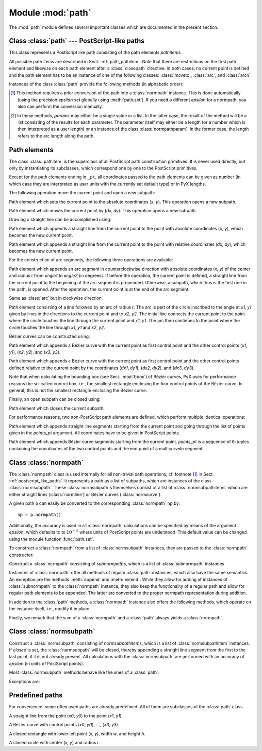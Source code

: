 
.. module:: path

==================
Module :mod:`path`
==================

.. sectionauthor:: Jörg Lehmann <joergl@users.sourceforge.net>


The :mod:`path` module defines several important classes which are documented in
the present section.


.. _postscript_like_paths:

Class :class:`path` --- PostScript-like paths
---------------------------------------------

.. class:: path(*pathitems)

   This class represents a PostScript like path consisting of the path elements
   *pathitems*.

   All possible path items are described in Sect. :ref:`path_pathitem`. Note that
   there are restrictions on the first path element and likewise on each path
   element after a :class:`closepath` directive. In both cases, no current point is
   defined and the path element has to be an instance of one of the following
   classes: :class:`moveto`, :class:`arc`, and :class:`arcn`.

Instances of the class :class:`path` provide the following methods (in
alphabetic order):


.. method:: path.append(pathitem)

   Appends a *pathitem* to the end of the path.


.. method:: path.arclen()

   Returns the total arc length of the path. [#normpathconvert]_


.. method:: path.arclentoparam(lengths)

   Returns the parameter value(s) corresponding to the arc length(s) *lengths*.
   [#normpathconvert]_


.. method:: path.at(params)

   Returns the coordinates (as 2-tuple) of the path point(s) corresponding to the
   parameter value(s) *params*. [#normpathconvert]_ [#value_or_list]_


.. method:: path.atbegin()

   Returns the coordinates (as 2-tuple) of the first point of the path. [#normpathconvert]_


.. method:: path.atend()

   Returns the coordinates (as 2-tuple) of the end point of the path. [#normpathconvert]_


.. method:: path.bbox()

   Returns the bounding box of the path.


.. method:: path.begin()

   Returns the parameter value (a :class:`normpathparam` instance) of the first
   point in the path.


.. method:: path.curveradius(params)

   Returns the curvature radius/radii (or None if infinite) at parameter value(s)
   *params*. [#value_or_list]_ This is the inverse of the curvature at this
   parameter. Note that this radius can be negative or positive, depending on the
   sign of the curvature. [#normpathconvert]_


.. method:: path.end()

   Returns the parameter value (a :class:`normpathparam` instance) of the last
   point in the path.


.. method:: path.extend(pathitems)

   Appends the list *pathitems* to the end of the path.


.. method:: path.intersect(opath)

   Returns a tuple consisting of two lists of parameter values corresponding to the
   intersection points of the path with the other path *opath*, respectively.
   [#normpathconvert]_ For intersection points which are not farther apart then
   *epsilon* (defaulting to :math:`10^{-5}` PostScript points), only one is returned.


.. method:: path.joined(opath)

   Appends *opath* to the end of the path, thereby merging the last subpath (which
   must not be closed) of the path with the first sub path of *opath* and returns
   the resulting new path. [#normpathconvert]_ Instead of using the
   :meth:`joined` method, you can also join two paths together with help of the
   ``<<`` operator, for instance ``p = p1 << p2``.


.. method:: path.normpath(epsilon=None)

   Returns the equivalent :class:`normpath`. For the conversion and for later
   calculations with this :class:`normpath` an accuracy of *epsilon* is used.
   If *epsilon* is *None*, the global *epsilon* of the :mod:`path` module is
   used.


.. method:: path.paramtoarclen(params)

   Returns the arc length(s) corresponding to the parameter value(s) *params*.
   [#value_or_list]_ [#normpathconvert]_


.. method:: path.range()

   Returns the maximal parameter value *param* that is allowed in the path methods.


.. method:: path.reversed()

   Returns the reversed path. [#normpathconvert]_


.. method:: path.rotation(params)

   Returns a transformation or a list of transformations, which rotate the
   x-direction to the tangent vector and the y-direction to the normal vector
   at the parameter value(s) *params*. [#value_or_list]_ [#normpathconvert]_


.. method:: path.split(params)

   Splits the path at the parameter values *params*, which have to be sorted in
   ascending order, and returns a corresponding list of :class:`normpath`
   instances. [#normpathconvert]_


.. method:: path.tangent(params, length=1)

   Return a :class:`line` instance or a list of :class:`line` instances,
   corresponding to the tangent vectors at the parameter value(s) *params*.
   [#value_or_list]_ The tangent vector will be scaled to the length *length*.
   [#normpathconvert]_


.. method:: path.trafo(params)

   Returns a transformation or a list of tranformations, which translate the
   origin to a point on the path corresponding to parameter value(s) *params*
   and rotate the x-direction to the tangent vector and the y-direction to the
   normal vector. [#normpathconvert]_


.. method:: path.transformed(trafo)

   Returns the path transformed according to the linear transformation *trafo*.
   Here, ``trafo`` must be an instance of the :class:`trafo.trafo` class.
   [#normpathconvert]_


.. [#normpathconvert]
   This method requires a prior conversion of the path into a :class:`normpath`
   instance. This is done automatically (using the precision *epsilon* set
   globally using :meth:`path.set`). If you need a different *epsilon* for a
   normpath, you also can perform the conversion manually.

.. [#value_or_list]
   In these methods, *params* may either be a single value or a
   list. In the latter case, the result of the method will be a list consisting of
   the results for each parameter.  The parameter itself may either be a length
   (or a number which is then interpreted as a user length) or an instance of the
   class :class:`normpathparam`. In the former case, the length refers to the arc
   length along the path.


.. _path_pathitem:

Path elements
-------------

The class :class:`pathitem` is the superclass of all PostScript path
construction primitives. It is never used directly, but only by instantiating
its subclasses, which correspond one by one to the PostScript primitives.

Except for the path elements ending in ``_pt``, all coordinates passed to the
path elements can be given as number (in which case they are interpreted as user
units with the currently set default type) or in PyX lengths.

The following operation move the current point and open a new subpath:


.. class:: moveto(x, y)

   Path element which sets the current point to the absolute coordinates (*x*,
   *y*). This operation opens a new subpath.


.. class:: rmoveto(dx, dy)

   Path element which moves the current point by (*dx*, *dy*).  This operation
   opens a new subpath.

Drawing a straight line can be accomplished using:


.. class:: lineto(x, y)

   Path element which appends a straight line from the current point to the point
   with absolute coordinates (*x*, *y*), which becomes the new current point.


.. class:: rlineto(dx, dy)

   Path element which appends a straight line from the current point to the point
   with relative coordinates (*dx*, *dy*), which becomes the new current point.

For the construction of arc segments, the following three operations are
available:


.. class:: arc(x, y, r, angle1, angle2)

   Path element which appends an arc segment in counterclockwise direction with
   absolute coordinates (*x*, *y*) of the center and  radius *r* from *angle1* to
   *angle2* (in degrees).  If before the operation, the current point is defined, a
   straight line from the current point to the beginning of the arc segment is
   prepended. Otherwise, a subpath, which thus is the first one in the path, is
   opened. After the operation, the current point is at the end of the arc segment.


.. class:: arcn(x, y, r, angle1, angle2)

   Same as :class:`arc` but in clockwise direction.


.. class:: arct(x1, y1, x2, y2, r)

   Path element consisting of a line followed by an arc of radius *r*. The arc
   is part of the circle inscribed to the angle at *x1*, *y1* given by lines in
   the directions to the current point and to *x2*, *y2*. The initial line
   connects the current point to the point where the circle touches the line
   through the current point and *x1*, *y1*. The arc then continues to the
   point where the circle touches the line through *x1*, *y1* and *x2*, *y2*.

Bézier curves can be constructed using:

.. class:: curveto(x1, y1, x2, y2, x3, y3)

   Path element which appends a Bézier curve with the current point as first
   control point and the other control points (*x1*, *y1*), (*x2*, *y2*), and
   (*x3*, *y3*).


.. class:: rcurveto(dx1, dy1, dx2, dy2, dx3, dy3)

   Path element which appends a Bézier curve with the current point as first
   control point and the other control points defined relative to the current point
   by the coordinates (*dx1*, *dy1*), (*dx2*, *dy2*), and (*dx3*, *dy3*).

Note that when calculating the bounding box (see Sect. :mod:`bbox`) of Bézier
curves, PyX uses for performance reasons the so-called control box, i.e., the
smallest rectangle enclosing the four control points of the Bézier curve. In
general, this is not the smallest rectangle enclosing the Bézier curve.

Finally, an open subpath can be closed using:


.. class:: closepath()

   Path element which closes the current subpath.

For performance reasons, two non-PostScript path elements are defined,  which
perform multiple identical operations:


.. class:: multilineto_pt(points_pt)

   Path element which appends straight line segments starting from the current
   point and going through the list of points given in the *points_pt*
   argument. All coordinates have to be given in PostScript points.


.. class:: multicurveto_pt(points_pt)

   Path element which appends Bézier curve segments starting from the current
   point. *points_pt* is a sequence of 6-tuples containing the coordinates of
   the two control points and the end point of a multicurveto segment.


.. _path_normpath:

Class :class:`normpath`
-----------------------

The :class:`normpath` class is used internally for all non-trivial path
operations, cf. footnote [#normpathconvert]_ in Sect. :ref:`postscript_like_paths`.
It represents a path as a list of subpaths, which are
instances of the class :class:`normsubpath`. These :class:`normsubpath`\ s
themselves consist of a list of :class:`normsubpathitems` which are either
straight lines (:class:`normline`) or Bézier curves (:class:`normcurve`).

A given path ``p`` can easily be converted to the corresponding
:class:`normpath` ``np`` by::

   np = p.normpath()

Additionally, the accuracy is used in all :class:`normpath` calculations can be
specified by means of the argument *epsilon*, which defaults to to
:math:`10^{-5}` where units of PostScript points are understood. This default
value can be changed using the module function :func:`path.set`.

To construct a :class:`normpath` from a list of :class:`normsubpath` instances,
they are passed to the :class:`normpath` constructor:

.. class:: normpath(normsubpaths=[])

   Construct a :class:`normpath` consisting of *subnormpaths*, which is a list of
   :class:`subnormpath` instances.

Instances of :class:`normpath` offer all methods of regular :class:`path` instances,
which also have the same semantics. An exception are the methods :meth:`append`
and :meth:`extend`. While they allow for adding of instances of
:class:`subnormpath` to the :class:`normpath` instance, they also keep the
functionality of a regular path and allow for regular path elements to be
appended. The latter are converted to the proper normpath representation during
addition.

In addition to the :class:`path` methods, a :class:`normpath` instance also
offers the following methods, which operate on the instance itself, i.e., modify
it in place.


.. method:: normpath.join(other)

   Join *other*, which has to be a :class:`path` instance, to the :class:`normpath`
   instance.


.. method:: normpath.reverse()

   Reverses the :class:`normpath` instance.


.. method:: normpath.transform(trafo)

   Transforms the :class:`normpath` instance according to the linear transformation
   *trafo*.

Finally, we remark that the sum of a :class:`normpath` and a :class:`path`
always yields a :class:`normpath`.


Class :class:`normsubpath`
--------------------------


.. class:: normsubpath(normsubpathitems=[], closed=0, epsilon=1e-5)

   Construct a :class:`normsubpath` consisting of *normsubpathitems*, which is a
   list of :class:`normsubpathitem` instances. If *closed* is set, the
   :class:`normsubpath` will be closed, thereby appending a straight line segment
   from the first to the last point, if it is not already present. All calculations
   with the :class:`normsubpath` are performed with an accuracy of *epsilon*
   (in units of PostScript points).

Most :class:`normsubpath` methods behave like the ones of a :class:`path`.

Exceptions are:


.. method:: normsubpath.append(anormsubpathitem)

   Append the *normsubpathitem* to the end of the :class:`normsubpath` instance.
   This is only possible if the :class:`normsubpath` is not closed, otherwise an
   :exc:`NormpathException` is raised.


.. method:: normsubpath.extend(normsubpathitems)

   Extend the :class:`normsubpath` instances by *normsubpathitems*, which has to be
   a list of :class:`normsubpathitem` instances. This is only possible if the
   :class:`normsubpath` is not closed, otherwise an :exc:`NormpathException` is
   raised.


.. method:: normsubpath.close()

   Close the :class:`normsubpath` instance by appending a straight line
   segment from the first to the last point, if not already present.


.. _path_predefined:

Predefined paths
----------------


For convenience, some often used paths are already predefined. All of them are
subclasses of the :class:`path` class.


.. class:: line(x0, y0, x1, y1)

   A straight line from the point (*x0*, *y0*) to the point (*x1*, *y1*).


.. class:: curve(x0, y0, x1, y1, x2, y2, x3, y3)

   A Bézier curve with  control points  (*x0*, *y0*), :math:`\dots`, (*x3*, *y3*).\


.. class:: rect(x, y, w, h)

   A closed rectangle with lower left point (*x*, *y*), width *w*, and height *h*.


.. class:: circle(x, y, r)

   A closed circle with center (*x*, *y*) and radius *r*.


